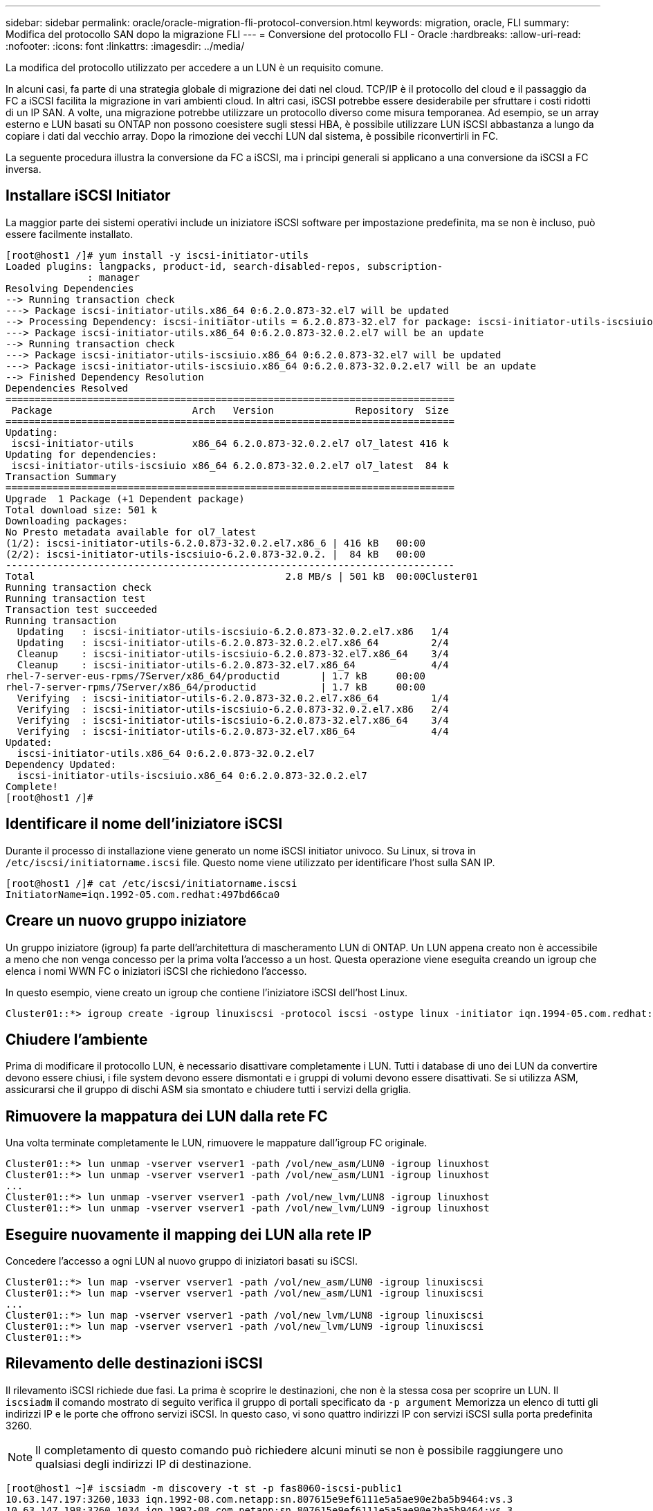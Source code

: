 ---
sidebar: sidebar 
permalink: oracle/oracle-migration-fli-protocol-conversion.html 
keywords: migration, oracle, FLI 
summary: Modifica del protocollo SAN dopo la migrazione FLI 
---
= Conversione del protocollo FLI - Oracle
:hardbreaks:
:allow-uri-read: 
:nofooter: 
:icons: font
:linkattrs: 
:imagesdir: ../media/


[role="lead"]
La modifica del protocollo utilizzato per accedere a un LUN è un requisito comune.

In alcuni casi, fa parte di una strategia globale di migrazione dei dati nel cloud. TCP/IP è il protocollo del cloud e il passaggio da FC a iSCSI facilita la migrazione in vari ambienti cloud. In altri casi, iSCSI potrebbe essere desiderabile per sfruttare i costi ridotti di un IP SAN. A volte, una migrazione potrebbe utilizzare un protocollo diverso come misura temporanea. Ad esempio, se un array esterno e LUN basati su ONTAP non possono coesistere sugli stessi HBA, è possibile utilizzare LUN iSCSI abbastanza a lungo da copiare i dati dal vecchio array. Dopo la rimozione dei vecchi LUN dal sistema, è possibile riconvertirli in FC.

La seguente procedura illustra la conversione da FC a iSCSI, ma i principi generali si applicano a una conversione da iSCSI a FC inversa.



== Installare iSCSI Initiator

La maggior parte dei sistemi operativi include un iniziatore iSCSI software per impostazione predefinita, ma se non è incluso, può essere facilmente installato.

....
[root@host1 /]# yum install -y iscsi-initiator-utils
Loaded plugins: langpacks, product-id, search-disabled-repos, subscription-
              : manager
Resolving Dependencies
--> Running transaction check
---> Package iscsi-initiator-utils.x86_64 0:6.2.0.873-32.el7 will be updated
--> Processing Dependency: iscsi-initiator-utils = 6.2.0.873-32.el7 for package: iscsi-initiator-utils-iscsiuio-6.2.0.873-32.el7.x86_64
---> Package iscsi-initiator-utils.x86_64 0:6.2.0.873-32.0.2.el7 will be an update
--> Running transaction check
---> Package iscsi-initiator-utils-iscsiuio.x86_64 0:6.2.0.873-32.el7 will be updated
---> Package iscsi-initiator-utils-iscsiuio.x86_64 0:6.2.0.873-32.0.2.el7 will be an update
--> Finished Dependency Resolution
Dependencies Resolved
=============================================================================
 Package                        Arch   Version              Repository  Size
=============================================================================
Updating:
 iscsi-initiator-utils          x86_64 6.2.0.873-32.0.2.el7 ol7_latest 416 k
Updating for dependencies:
 iscsi-initiator-utils-iscsiuio x86_64 6.2.0.873-32.0.2.el7 ol7_latest  84 k
Transaction Summary
=============================================================================
Upgrade  1 Package (+1 Dependent package)
Total download size: 501 k
Downloading packages:
No Presto metadata available for ol7_latest
(1/2): iscsi-initiator-utils-6.2.0.873-32.0.2.el7.x86_6 | 416 kB   00:00
(2/2): iscsi-initiator-utils-iscsiuio-6.2.0.873-32.0.2. |  84 kB   00:00
-----------------------------------------------------------------------------
Total                                           2.8 MB/s | 501 kB  00:00Cluster01
Running transaction check
Running transaction test
Transaction test succeeded
Running transaction
  Updating   : iscsi-initiator-utils-iscsiuio-6.2.0.873-32.0.2.el7.x86   1/4
  Updating   : iscsi-initiator-utils-6.2.0.873-32.0.2.el7.x86_64         2/4
  Cleanup    : iscsi-initiator-utils-iscsiuio-6.2.0.873-32.el7.x86_64    3/4
  Cleanup    : iscsi-initiator-utils-6.2.0.873-32.el7.x86_64             4/4
rhel-7-server-eus-rpms/7Server/x86_64/productid       | 1.7 kB     00:00
rhel-7-server-rpms/7Server/x86_64/productid           | 1.7 kB     00:00
  Verifying  : iscsi-initiator-utils-6.2.0.873-32.0.2.el7.x86_64         1/4
  Verifying  : iscsi-initiator-utils-iscsiuio-6.2.0.873-32.0.2.el7.x86   2/4
  Verifying  : iscsi-initiator-utils-iscsiuio-6.2.0.873-32.el7.x86_64    3/4
  Verifying  : iscsi-initiator-utils-6.2.0.873-32.el7.x86_64             4/4
Updated:
  iscsi-initiator-utils.x86_64 0:6.2.0.873-32.0.2.el7
Dependency Updated:
  iscsi-initiator-utils-iscsiuio.x86_64 0:6.2.0.873-32.0.2.el7
Complete!
[root@host1 /]#
....


== Identificare il nome dell'iniziatore iSCSI

Durante il processo di installazione viene generato un nome iSCSI initiator univoco. Su Linux, si trova in `/etc/iscsi/initiatorname.iscsi` file. Questo nome viene utilizzato per identificare l'host sulla SAN IP.

....
[root@host1 /]# cat /etc/iscsi/initiatorname.iscsi
InitiatorName=iqn.1992-05.com.redhat:497bd66ca0
....


== Creare un nuovo gruppo iniziatore

Un gruppo iniziatore (igroup) fa parte dell'architettura di mascheramento LUN di ONTAP. Un LUN appena creato non è accessibile a meno che non venga concesso per la prima volta l'accesso a un host. Questa operazione viene eseguita creando un igroup che elenca i nomi WWN FC o iniziatori iSCSI che richiedono l'accesso.

In questo esempio, viene creato un igroup che contiene l'iniziatore iSCSI dell'host Linux.

....
Cluster01::*> igroup create -igroup linuxiscsi -protocol iscsi -ostype linux -initiator iqn.1994-05.com.redhat:497bd66ca0
....


== Chiudere l'ambiente

Prima di modificare il protocollo LUN, è necessario disattivare completamente i LUN. Tutti i database di uno dei LUN da convertire devono essere chiusi, i file system devono essere dismontati e i gruppi di volumi devono essere disattivati. Se si utilizza ASM, assicurarsi che il gruppo di dischi ASM sia smontato e chiudere tutti i servizi della griglia.



== Rimuovere la mappatura dei LUN dalla rete FC

Una volta terminate completamente le LUN, rimuovere le mappature dall'igroup FC originale.

....
Cluster01::*> lun unmap -vserver vserver1 -path /vol/new_asm/LUN0 -igroup linuxhost
Cluster01::*> lun unmap -vserver vserver1 -path /vol/new_asm/LUN1 -igroup linuxhost
...
Cluster01::*> lun unmap -vserver vserver1 -path /vol/new_lvm/LUN8 -igroup linuxhost
Cluster01::*> lun unmap -vserver vserver1 -path /vol/new_lvm/LUN9 -igroup linuxhost
....


== Eseguire nuovamente il mapping dei LUN alla rete IP

Concedere l'accesso a ogni LUN al nuovo gruppo di iniziatori basati su iSCSI.

....
Cluster01::*> lun map -vserver vserver1 -path /vol/new_asm/LUN0 -igroup linuxiscsi
Cluster01::*> lun map -vserver vserver1 -path /vol/new_asm/LUN1 -igroup linuxiscsi
...
Cluster01::*> lun map -vserver vserver1 -path /vol/new_lvm/LUN8 -igroup linuxiscsi
Cluster01::*> lun map -vserver vserver1 -path /vol/new_lvm/LUN9 -igroup linuxiscsi
Cluster01::*>
....


== Rilevamento delle destinazioni iSCSI

Il rilevamento iSCSI richiede due fasi. La prima è scoprire le destinazioni, che non è la stessa cosa per scoprire un LUN. Il `iscsiadm` il comando mostrato di seguito verifica il gruppo di portali specificato da `-p argument` Memorizza un elenco di tutti gli indirizzi IP e le porte che offrono servizi iSCSI. In questo caso, vi sono quattro indirizzi IP con servizi iSCSI sulla porta predefinita 3260.


NOTE: Il completamento di questo comando può richiedere alcuni minuti se non è possibile raggiungere uno qualsiasi degli indirizzi IP di destinazione.

....
[root@host1 ~]# iscsiadm -m discovery -t st -p fas8060-iscsi-public1
10.63.147.197:3260,1033 iqn.1992-08.com.netapp:sn.807615e9ef6111e5a5ae90e2ba5b9464:vs.3
10.63.147.198:3260,1034 iqn.1992-08.com.netapp:sn.807615e9ef6111e5a5ae90e2ba5b9464:vs.3
172.20.108.203:3260,1030 iqn.1992-08.com.netapp:sn.807615e9ef6111e5a5ae90e2ba5b9464:vs.3
172.20.108.202:3260,1029 iqn.1992-08.com.netapp:sn.807615e9ef6111e5a5ae90e2ba5b9464:vs.3
....


== Rilevamento delle LUN iSCSI

Dopo aver rilevato le destinazioni iSCSI, riavviare il servizio iSCSI per rilevare i LUN iSCSI disponibili e creare i dispositivi associati, ad esempio i dispositivi multipath o ASMlib.

....
[root@host1 ~]# service iscsi restart
Redirecting to /bin/systemctl restart  iscsi.service
....


== Riavviare l'ambiente

Riavviare l'ambiente riattivando i gruppi di volumi, rimontando i file system, riavviando i servizi RAC e così via. Per precauzione, NetApp consiglia di riavviare il server al termine del processo di conversione, per assicurarsi che tutti i file di configurazione siano corretti e che tutti i dispositivi obsoleti vengano rimossi.

Attenzione: Prima di riavviare un host, assicurarsi che tutte le voci in `/etc/fstab` Il riferimento alle risorse SAN migrate verrà commentato. Se questa operazione non viene eseguita e si verificano problemi con l'accesso LUN, il risultato può essere un sistema operativo che non si avvia. Questo problema non danneggia i dati. Tuttavia, può essere molto scomodo avviare in modalità rescue o una modalità simile e corretta `/etc/fstab` In modo che il sistema operativo possa essere avviato per consentire l'avvio delle operazioni di risoluzione dei problemi.
